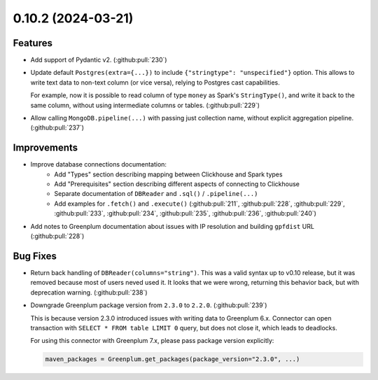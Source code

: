 0.10.2 (2024-03-21)
===================

Features
--------

- Add support of Pydantic v2. (:github:pull:`230`)
- Update default ``Postgres(extra={...})`` to include ``{"stringtype": "unspecified"}`` option.
  This allows to write text data to non-text column (or vice versa), relying to Postgres cast capabilities.

  For example, now it is possible to read column of type ``money`` as Spark's ``StringType()``, and write it back to the same column,
  without using intermediate columns or tables. (:github:pull:`229`)
- Allow calling ``MongoDB.pipeline(...)`` with passing just collection name, without explicit aggregation pipeline. (:github:pull:`237`)


Improvements
------------

- Improve database connections documentation:
    * Add "Types" section describing mapping between Clickhouse and Spark types
    * Add "Prerequisites" section describing different aspects of connecting to Clickhouse
    * Separate documentation of ``DBReader`` and ``.sql()`` / ``.pipeline(...)``
    * Add examples for ``.fetch()`` and ``.execute()`` (:github:pull:`211`, :github:pull:`228`, :github:pull:`229`, :github:pull:`233`, :github:pull:`234`, :github:pull:`235`, :github:pull:`236`, :github:pull:`240`)
- Add notes to Greenplum documentation about issues with IP resolution and building ``gpfdist`` URL (:github:pull:`228`)


Bug Fixes
---------

- Return back handling of ``DBReader(columns="string")``. This was a valid syntax up to v0.10 release, but it was removed because
  most of users neved used it. It looks that we were wrong, returning this behavior back, but with deprecation warning. (:github:pull:`238`)
- Downgrade Greenplum package version from ``2.3.0`` to ``2.2.0``. (:github:pull:`239`)

  This is because version 2.3.0 introduced issues with writing data to Greenplum 6.x.
  Connector can open transaction with ``SELECT * FROM table LIMIT 0`` query, but does not close it, which leads to deadlocks.

  For using this connector with Greenplum 7.x, please pass package version explicitly:

  .. code-block:: python

      maven_packages = Greenplum.get_packages(package_version="2.3.0", ...)
